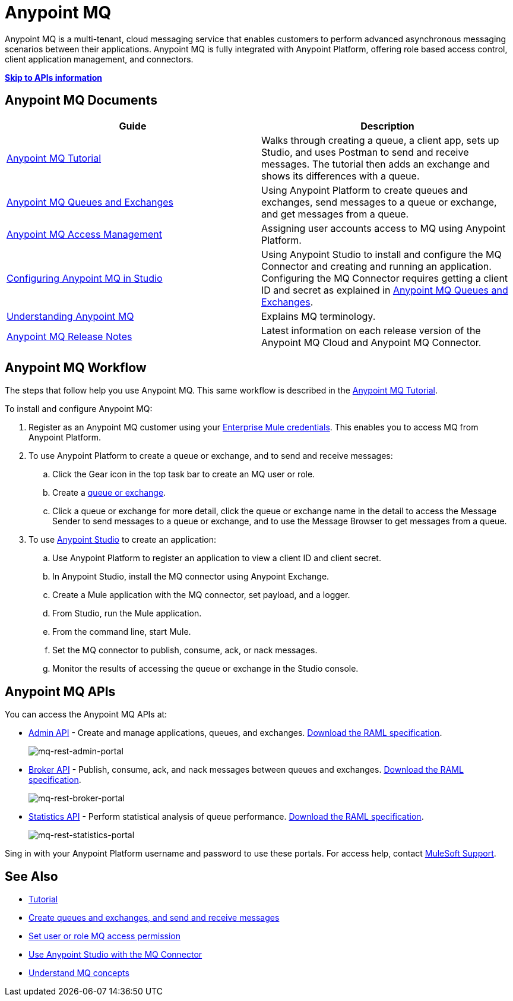 = Anypoint MQ
:keywords: mq, destinations, queues, exchanges

Anypoint MQ is a multi-tenant, cloud messaging service that enables customers to perform advanced asynchronous messaging scenarios between their applications. Anypoint MQ is fully integrated with Anypoint Platform, offering role based access control, client application management, and connectors.

*xref:mqapis[Skip to APIs information]*

== Anypoint MQ Documents

[width="100%",cols=",",options="header"]
|===
|Guide|Description
|link:/anypoint-mq/mq-tutorial[Anypoint MQ Tutorial] |Walks through creating a queue, a client app, sets up Studio, and uses Postman to send and receive messages. The tutorial then adds an exchange and shows its differences with a queue.
|link:/anypoint-mq/mq-queues-and-exchanges[Anypoint MQ Queues and Exchanges] |Using Anypoint Platform to create queues and  exchanges, send messages to a queue or exchange, and get messages from a queue.
|link:/anypoint-mq/mq-access-management[Anypoint MQ Access Management] |Assigning user accounts access to MQ using Anypoint Platform.
|link:/anypoint-mq/mq-studio[Configuring Anypoint MQ in Studio] |Using Anypoint Studio to install and configure the MQ Connector and creating and running an application. Configuring the MQ Connector requires getting a client ID and secret as explained in link:/anypoint-mq/mq-queues-and-exchanges[Anypoint MQ Queues and Exchanges].
|link:/anypoint-mq/mq-understanding[Understanding Anypoint MQ] |Explains MQ terminology.
|link:/release-notes/anypoint-mq-release-notes[Anypoint MQ Release Notes] |Latest information on each release version of the Anypoint MQ Cloud and Anypoint MQ Connector.
|===

== Anypoint MQ Workflow

The steps that follow help you use Anypoint MQ. This same workflow is described in the link:/anypoint-mq/mq-tutorial[Anypoint MQ Tutorial].

To install and configure Anypoint MQ:

. Register as an Anypoint MQ customer using your link:https://www.mulesoft.com/support-and-services/mule-esb-support-license-subscription[Enterprise Mule credentials]. This enables you to access MQ from Anypoint Platform.
. To use Anypoint Platform to create a queue or exchange, and to send and receive messages:
.. Click the Gear icon in the top task bar to create an MQ user or role.
.. Create a link:/anypoint-mq/mq-queues-and-exchanges[queue or exchange].
.. Click a queue or exchange for more detail, click the queue or exchange name in the detail to access the Message Sender to send messages to a queue or exchange, and to use the Message Browser to get messages from a queue.
. To use link:/anypoint-mq/mq-studio[Anypoint Studio] to create an application:
.. Use Anypoint Platform to register an application to view a client ID and client secret.
.. In Anypoint Studio, install the MQ connector using Anypoint Exchange.
.. Create a Mule application with the MQ connector, set payload, and a logger.
.. From Studio, run the Mule application.
.. From the command line, start Mule.
.. Set the MQ connector to publish, consume, ack, or nack messages.
.. Monitor the results of accessing the queue or exchange in the Studio console.

[[mqapis]]
== Anypoint MQ APIs

You can access the Anypoint MQ APIs at:

* link:https://anypoint.mulesoft.com/apiplatform/anypoint-platform/#/portals/organizations/68ef9520-24e9-4cf2-b2f5-620025690913/apis/45045/versions/46698[Admin API] - Create and manage applications, queues, and exchanges.  link:https://anypoint.mulesoft.com/apiplatform/repository/v2/organizations/68ef9520-24e9-4cf2-b2f5-620025690913/public/apis/45045/versions/46698/files/export[Download the RAML specification].
+
image:mq-rest-admin-portal.png[mq-rest-admin-portal]
+
* link:https://anypoint.mulesoft.com/apiplatform/anypoint-platform/#/portals/organizations/68ef9520-24e9-4cf2-b2f5-620025690913/apis/25547/versions/27130[Broker API] - Publish, consume, ack, and nack messages between queues and exchanges.  link:https://anypoint.mulesoft.com/apiplatform/repository/v2/organizations/68ef9520-24e9-4cf2-b2f5-620025690913/public/apis/25547/versions/27130/files/export[Download the RAML specification].
+
image:mq-rest-broker-portal.png[mq-rest-broker-portal]
+
* link:https://anypoint.mulesoft.com/apiplatform/anypoint-platform/#/portals/organizations/68ef9520-24e9-4cf2-b2f5-620025690913/apis/45827/versions/47525/pages/60090[Statistics API] - Perform statistical analysis of queue performance.  link:https://anypoint.mulesoft.com/apiplatform/repository/v2/organizations/68ef9520-24e9-4cf2-b2f5-620025690913/public/apis/45827/versions/47525/files/export[Download the RAML specification].
+
image:mq-rest-statistics-portal.png[mq-rest-statistics-portal]

Sing in with your Anypoint Platform username and password to use these portals. For access help, contact
link:https://www.mulesoft.com/support-and-services/mule-esb-support-license-subscription[MuleSoft Support].

== See Also

* link:/anypoint-mq/mq-tutorial[Tutorial]
* link:/anypoint-mq/mq-queues-and-exchanges[Create queues and exchanges, and send and receive messages]
* link:/anypoint-mq/mq-access-management[Set user or role MQ access permission]
* link:/anypoint-mq/mq-studio[Use Anypoint Studio with the MQ Connector]
* link:/anypoint-mq/mq-understanding[Understand MQ concepts]

